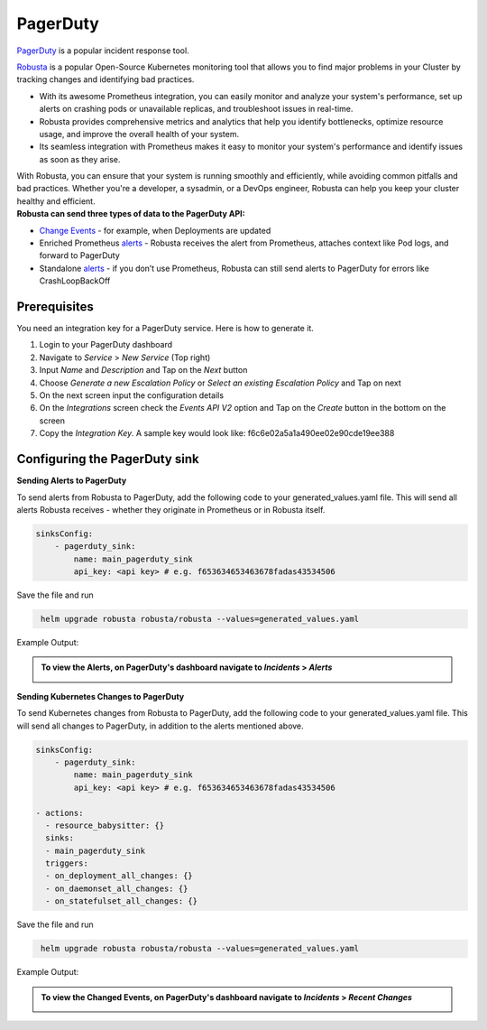 PagerDuty
##########

`PagerDuty <https://www.pagerduty.com/>`_ is a popular incident response tool.


`Robusta <https://docs.robusta.dev/master/index.html>`_ is a popular Open-Source Kubernetes monitoring tool that allows you to find major problems in your Cluster by tracking changes and identifying bad practices.

* With its awesome Prometheus integration, you can easily monitor and analyze your system's performance, set up alerts on crashing pods or unavailable replicas, and troubleshoot issues in real-time.
* Robusta provides comprehensive metrics and analytics that help you identify bottlenecks, optimize resource usage, and improve the overall health of your system.
* Its seamless integration with Prometheus makes it easy to monitor your system's performance and identify issues as soon as they arise.

| With Robusta, you can ensure that your system is running smoothly and efficiently, while avoiding common pitfalls and bad practices. Whether you're a developer, a sysadmin, or a DevOps engineer, Robusta can help you keep your cluster healthy and efficient.



| **Robusta can send three types of data to the PagerDuty API:**

*  `Change Events <https://support.pagerduty.com/docs/change-events>`_ - for example, when Deployments are updated

* Enriched Prometheus `alerts <https://support.pagerduty.com/docs/alerts>`_ - Robusta receives the alert from Prometheus, attaches context like Pod logs, and forward to PagerDuty

* Standalone `alerts <https://support.pagerduty.com/docs/alerts>`_ - if you don’t use Prometheus, Robusta can still send alerts to PagerDuty for errors like CrashLoopBackOff



Prerequisites
------------------------------

You need an integration key for a PagerDuty service. Here is how to generate it.

1. Login to your PagerDuty dashboard

2. Navigate to `Service` > `New Service` (Top right)

3. Input `Name` and `Description` and Tap on the `Next` button

4. Choose `Generate a new Escalation Policy` or `Select an existing Escalation Policy` and Tap on next

5. On the next screen input the configuration details

6. On the `Integrations` screen check the `Events API V2` option and Tap on the `Create` button in the bottom on the screen

7. Copy the `Integration Key`. A sample key would look like: f6c6e02a5a1a490ee02e90cde19ee388



Configuring the PagerDuty sink
------------------------------------------------

**Sending Alerts to PagerDuty**

| To send alerts from Robusta to PagerDuty, add the following code to your generated_values.yaml file. This will send all alerts Robusta receives - whether they originate in Prometheus or in Robusta itself.

.. code-block:: yaml

  sinksConfig:
      - pagerduty_sink:
          name: main_pagerduty_sink
          api_key: <api key> # e.g. f653634653463678fadas43534506

Save the file and run

.. code-block:: bash
   :name: cb-add-pagerduty-sink

    helm upgrade robusta robusta/robusta --values=generated_values.yaml

Example Output:

.. admonition:: To view the Alerts, on PagerDuty's dashboard navigate to `Incidents` > `Alerts`

    .. image:: /images/alert-on-cpu-usage-spike-pagerduty.png
      :width: 1117
      :align: center

**Sending Kubernetes Changes to PagerDuty**

| To send Kubernetes changes from Robusta to PagerDuty, add the following code to your generated_values.yaml file. This will send all changes to PagerDuty, in addition to the alerts mentioned above.

.. code-block:: yaml

  sinksConfig:
      - pagerduty_sink:
          name: main_pagerduty_sink
          api_key: <api key> # e.g. f653634653463678fadas43534506

  - actions:
    - resource_babysitter: {}
    sinks:
    - main_pagerduty_sink
    triggers:
    - on_deployment_all_changes: {}
    - on_daemonset_all_changes: {}
    - on_statefulset_all_changes: {}

Save the file and run

.. code-block:: bash
   :name: cb-add-pagerduty-sink

    helm upgrade robusta robusta/robusta --values=generated_values.yaml

Example Output:

.. admonition:: To view the Changed Events, on PagerDuty's dashboard navigate to `Incidents` > `Recent Changes`

    .. image:: /images/change-events-updated-deployment-pagerduty.png
      :width: 1000
      :align: center

